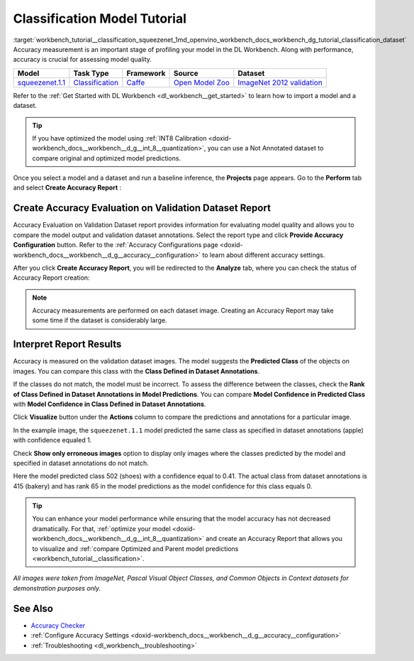 .. index:: pair: page; Classification Model Tutorial
.. _workbench_tutorial__classification_squeezenet:

.. meta::
   :description: Tutorial on how to import, optimize and measure accuracy of squeezenet.1.1 
                 classification model on annotated dataset with OpenVINO Deep Learning Workbench.
   :keywords: OpenVINO, Deep Learning Workbench, DL Workbench, classification model tutorial, squeezenet.1.1, 
              import, optimize, measure accuracy, accuracy evaluation


Classification Model Tutorial
=============================

:target:`workbench_tutorial__classification_squeezenet_1md_openvino_workbench_docs_workbench_dg_tutorial_classification_dataset` 
Accuracy measurement is an important stage of profiling your model in the DL Workbench. Along with performance, accuracy 
is crucial for assessing model quality.

.. list-table::
    :header-rows: 1

    * - Model
      - Task Type
      - Framework
      - Source
      - Dataset
    * - `squeezenet.1.1 <https://docs.openvinotoolkit.org/latest/omz_models_model_squeezenet1_1.html>`__
      - `Classification <https://paperswithcode.com/task/image-classification>`__
      - `Caffe <https://caffe.berkeleyvision.org/>`__
      - `Open Model Zoo <https://github.com/openvinotoolkit/open_model_zoo/tree/master/models/public/squeezenet1.1>`__
      - `ImageNet 2012 validation <https://image-net.org/index.php>`__

Refer to the :ref:`Get Started with DL Workbench <dl_workbench__get_started>` to learn how to import a model and a dataset.

.. tip:: If you have optimized the model using :ref:`INT8 Calibration <doxid-workbench_docs__workbench__d_g__int_8__quantization>`, you can use a Not Annotated dataset to compare original and optimized model predictions.



Once you select a model and a dataset and run a baseline inference, the **Projects** page appears. Go to the 
**Perform** tab and select **Create Accuracy Report** :

.. image:: create_report.png

Create Accuracy Evaluation on Validation Dataset Report
~~~~~~~~~~~~~~~~~~~~~~~~~~~~~~~~~~~~~~~~~~~~~~~~~~~~~~~

Accuracy Evaluation on Validation Dataset report provides information for evaluating model quality and allows you to 
compare the model output and validation dataset annotations. Select the report type and click 
**Provide Accuracy Configuration** button. Refer to the 
:ref:`Accuracy Configurations page <doxid-workbench_docs__workbench__d_g__accuracy__configuration>` to learn about 
different accuracy settings.

.. image:: Acc_Report_1.png

After you click **Create Accuracy Report**, you will be redirected to the **Analyze** tab, where you can check the status 
of Accuracy Report creation:

.. image:: creating_accuracy_report.png

.. note::
   Accuracy measurements are performed on each dataset image. Creating an Accuracy Report may take some time if the 
   dataset is considerably large.


Interpret Report Results
~~~~~~~~~~~~~~~~~~~~~~~~

Accuracy is measured on the validation dataset images. The model suggests the **Predicted Class** of the objects on images. 
You can compare this class with the **Class Defined in Dataset Annotations**.

If the classes do not match, the model must be incorrect. To assess the difference between the classes, check the 
**Rank of Class Defined in Dataset Annotations in Model Predictions**. You can compare 
**Model Confidence in Predicted Class** with **Model Confidence in Class Defined in Dataset Annotations**.

.. image:: val_dataset_class.png

Click **Visualize** button under the **Actions** column to compare the predictions and annotations for a particular image.

.. image:: class_apple_true.png

In the example image, the ``squeezenet.1.1`` model predicted the same class as specified in dataset annotations 
(apple) with confidence equaled 1.

Check **Show only erroneous images** option to display only images where the classes predicted by the model and specified 
in dataset annotations do not match.

.. image:: class_bakery_false.png

Here the model predicted class 502 (shoes) with a confidence equal to 0.41. The actual class from dataset annotations 
is 415 (bakery) and has rank 65 in the model predictions as the model confidence for this class equals 0.

.. tip:: You can enhance your model performance while ensuring that the model accuracy has not decreased dramatically. For that, :ref:`optimize your model <doxid-workbench_docs__workbench__d_g__int_8__quantization>` and create an Accuracy Report that allows you to visualize and :ref:`compare Optimized and Parent model predictions <workbench_tutorial__classification>`.



*All images were taken from ImageNet, Pascal Visual Object Classes, and Common Objects in Context datasets for 
demonstration purposes only.*

See Also
~~~~~~~~

* `Accuracy Checker <https://docs.openvinotoolkit.org/latest/omz_tools_accuracy_checker.html>`__

* :ref:`Configure Accuracy Settings <doxid-workbench_docs__workbench__d_g__accuracy__configuration>`

* :ref:`Troubleshooting <dl_workbench__troubleshooting>`


